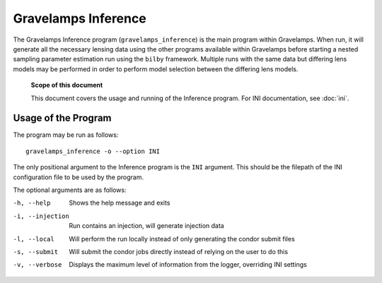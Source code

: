 ====================
Gravelamps Inference
====================

The Gravelamps Inference program (``gravelamps_inference``) is the main program within Gravelamps. When run, it will generate all the necessary lensing data using the other programs available within Gravelamps before starting a nested sampling parameter estimation run using the ``bilby`` framework. Multiple runs with the same data but differing lens models may be performed in order to perform model selection between the differing lens models.

        **Scope of this document**

        This document covers the usage and running of the Inference program. For INI documentation, see :doc:`ini`.

Usage of the Program
====================

The program may be run as follows::

        gravelamps_inference -o --option INI

The only positional argument to the Inference program is the ``INI`` argument. This should be the filepath of the INI configuration file to be used by the program. 

The optional arguments are as follows:

-h, --help               Shows the help message and exits
-i, --injection          Run contains an injection, will generate injection data
-l, --local              Will perform the run locally instead of only generating the condor submit files
-s, --submit             Will submit the condor jobs directly instead of relying on the user to do this
-v, --verbose            Displays the maximum level of information from the logger, overriding INI settings

